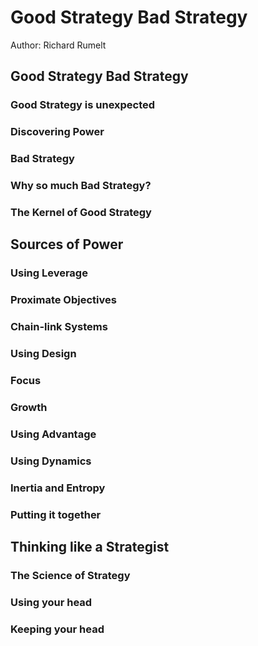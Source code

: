 * Good Strategy Bad Strategy
Author: Richard Rumelt

** Good Strategy Bad Strategy
*** Good Strategy is unexpected
*** Discovering Power
*** Bad Strategy
*** Why so much Bad Strategy?
*** The Kernel of Good Strategy
** Sources of Power
*** Using Leverage
*** Proximate Objectives
*** Chain-link Systems
*** Using Design
*** Focus
*** Growth
*** Using Advantage
*** Using Dynamics
*** Inertia and Entropy
*** Putting it together
** Thinking like a Strategist
*** The Science of Strategy
*** Using your head
*** Keeping your head
